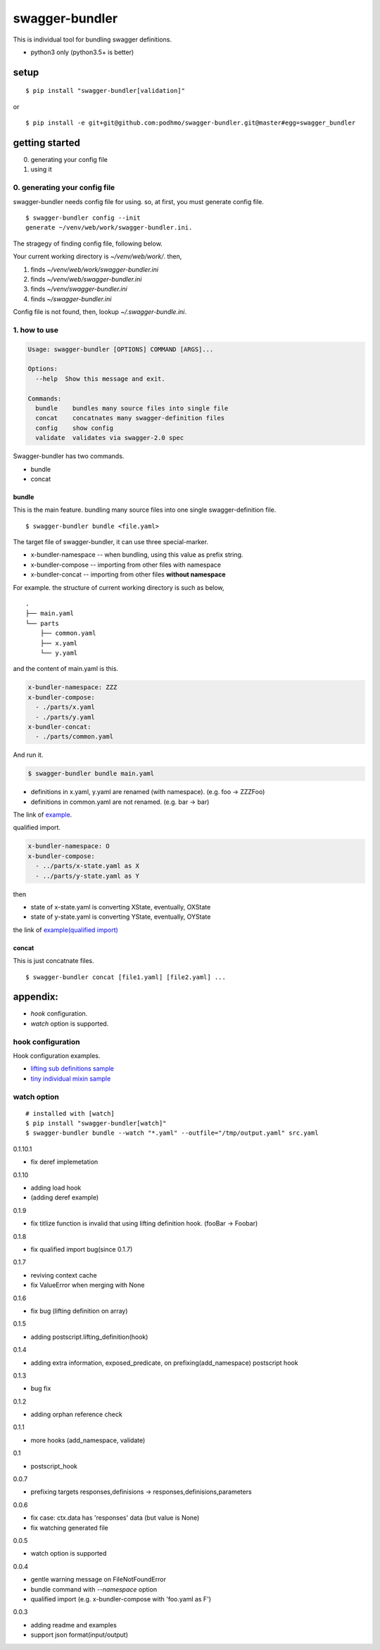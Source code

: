 swagger-bundler
========================================

This is individual tool for bundling swagger definitions.

- python3 only (python3.5+ is better)

setup
----------------------------------------

::

   $ pip install "swagger-bundler[validation]"

or

::

   $ pip install -e git+git@github.com:podhmo/swagger-bundler.git@master#egg=swagger_bundler


getting started
----------------------------------------

0. generating your config file
1. using it

0. generating your config file
^^^^^^^^^^^^^^^^^^^^^^^^^^^^^^^^^^^^^^^^

swagger-bundler needs config file for using. so, at first, you must generate config file.

::

   $ swagger-bundler config --init
   generate ~/venv/web/work/swagger-bundler.ini.

The stragegy of finding config file, following below.

Your current working directory is `~/venv/web/work/`. then,

1. finds `~/venv/web/work/swagger-bundler.ini`
2. finds `~/venv/web/swagger-bundler.ini`
3. finds `~/venv/swagger-bundler.ini`
4. finds `~/swagger-bundler.ini`

Config file is not found, then, lookup `~/.swagger-bundle.ini`.

1. how to use
^^^^^^^^^^^^^^^^^^^^^^^^^^^^^^^^^^^^^^^^

.. code-block::

  Usage: swagger-bundler [OPTIONS] COMMAND [ARGS]...

  Options:
    --help  Show this message and exit.

  Commands:
    bundle    bundles many source files into single file
    concat    concatnates many swagger-definition files
    config    show config
    validate  validates via swagger-2.0 spec


Swagger-bundler has two commands.

- bundle
- concat

bundle
~~~~~~~~~~~~~~~~~~~~~~~~~~~~~~~~~~~~~~~~

This is the main feature. bundling many source files into one single swagger-definition file.

::

   $ swagger-bundler bundle <file.yaml>

The target file of swagger-bundler, it can use three special-marker.

- x-bundler-namespace -- when bundling, using this value as prefix string.
- x-bundler-compose -- importing from other files with namespace
- x-bundler-concat -- importing from other files **without namespace**

For example. the structure of current working directory is such as below,

::

  .
  ├── main.yaml
  └── parts
      ├── common.yaml
      ├── x.yaml
      └── y.yaml


and the content of main.yaml is this.


.. code-block:: yaml

  x-bundler-namespace: ZZZ
  x-bundler-compose:
    - ./parts/x.yaml
    - ./parts/y.yaml
  x-bundler-concat:
    - ./parts/common.yaml

And run it.

.. code-block:: bash

 $ swagger-bundler bundle main.yaml

- definitions in x.yaml, y.yaml are renamed (with namespace). (e.g. foo -> ZZZFoo)
- definitions in common.yaml are not renamed. (e.g. bar -> bar)

The link of `example <example.rst>`_.


qualified import.

.. code-block:: yaml

  x-bundler-namespace: O
  x-bundler-compose:
    - ../parts/x-state.yaml as X
    - ../parts/y-state.yaml as Y

then

- state of x-state.yaml is converting XState, eventually, OXState
- state of y-state.yaml is converting YState, eventually, OYState

the link of `example(qualified import) <example2.rst>`_

concat
~~~~~~~~~~~~~~~~~~~~~~~~~~~~~~~~~~~~~~~~

This is just concatnate files.

::

   $ swagger-bundler concat [file1.yaml] [file2.yaml] ...


appendix:
----------------------------------------

- `hook` configuration.
- `watch` option is supported.

hook configuration
^^^^^^^^^^^^^^^^^^^^^^^^^^^^^^^^^^^^^^^^

Hook configuration examples.

-  `lifting sub definitions sample <example3.rst>`_
-  `tiny individual mixin sample <example4.rst>`_

watch option
^^^^^^^^^^^^^^^^^^^^^^^^^^^^^^^^^^^^^^^^

::

   # installed with [watch]
   $ pip install "swagger-bundler[watch]"
   $ swagger-bundler bundle --watch "*.yaml" --outfile="/tmp/output.yaml" src.yaml


0.1.10.1

- fix deref implemetation

0.1.10

- adding load hook
- (adding deref example)

0.1.9

- fix titlize function is invalid that using lifting definition hook. (fooBar -> Foobar)

0.1.8

- fix qualified import bug(since 0.1.7)

0.1.7

- reviving context cache
- fix ValueError when merging with None

0.1.6

- fix bug (lifting definition on array)

0.1.5

- adding postscript.lifting_definition(hook)

0.1.4

- adding extra information, exposed_predicate, on prefixing(add_namespace) postscript hook

0.1.3

- bug fix

0.1.2

- adding orphan reference check

0.1.1

- more hooks (add_namespace, validate)

0.1

- postscript_hook

0.0.7

- prefixing targets responses,definisions -> responses,definisions,parameters

0.0.6

- fix case: ctx.data has 'responses' data (but value is None)
- fix watching generated file

0.0.5

- watch option is supported

0.0.4

- gentle warning message on FileNotFoundError
- bundle command with `--namespace` option
- qualified import (e.g. x-bundler-compose with 'foo.yaml as F')

0.0.3

- adding readme and examples
- support json format(input/output)


